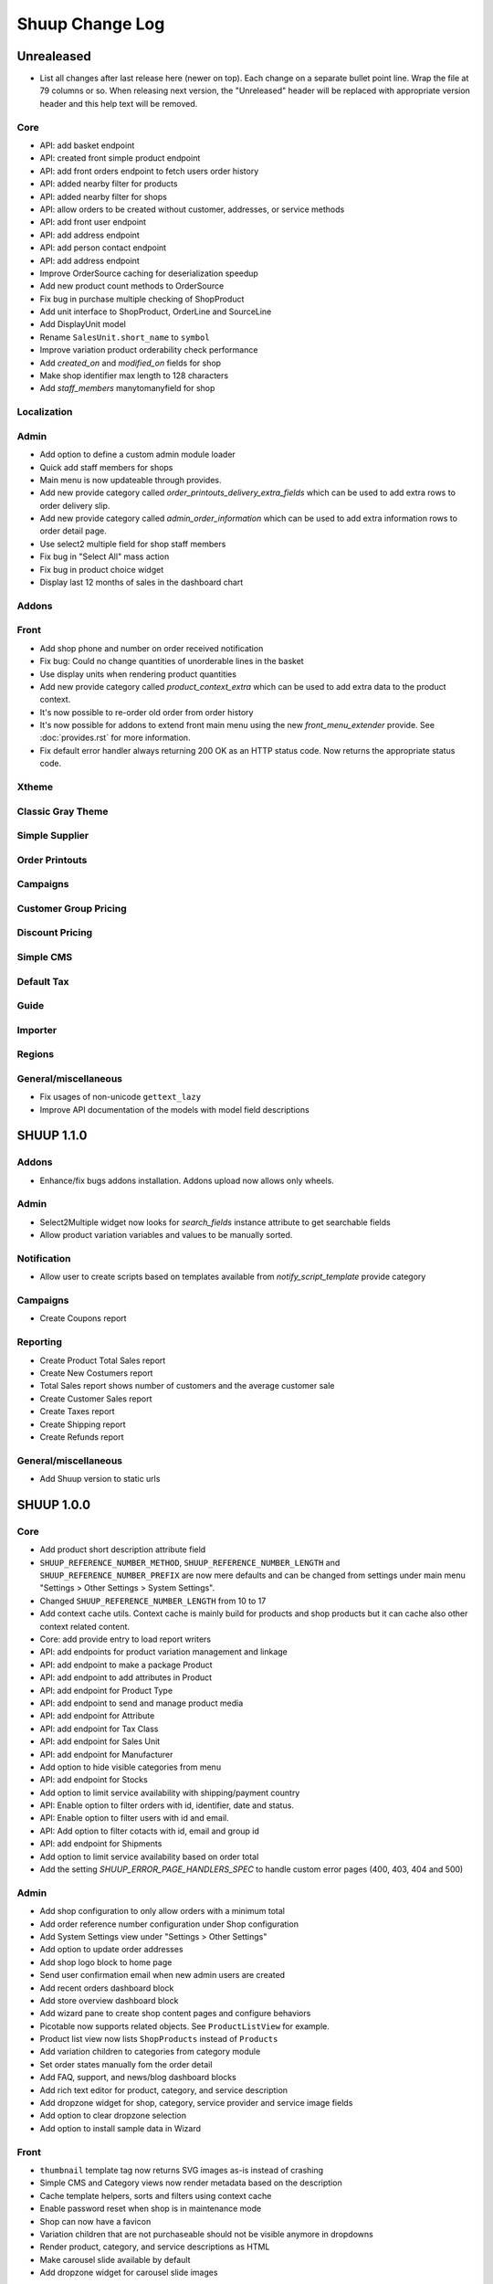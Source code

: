 Shuup Change Log
================

Unrealeased
-----------

- List all changes after last release here (newer on top).  Each change
  on a separate bullet point line.  Wrap the file at 79 columns or so.
  When releasing next version, the "Unreleased" header will be replaced
  with appropriate version header and this help text will be removed.

Core
~~~~

- API: add basket endpoint
- API: created front simple product endpoint
- API: add front orders endpoint to fetch users order history
- API: added nearby filter for products
- API: added nearby filter for shops
- API: allow orders to be created without customer, addresses, or
  service methods
- API: add front user endpoint
- API: add address endpoint
- API: add person contact endpoint
- API: add address endpoint
- Improve OrderSource caching for deserialization speedup
- Add new product count methods to OrderSource
- Fix bug in purchase multiple checking of ShopProduct
- Add unit interface to ShopProduct, OrderLine and SourceLine
- Add DisplayUnit model
- Rename ``SalesUnit.short_name`` to ``symbol``
- Improve variation product orderability check performance
- Add `created_on` and `modified_on` fields for shop
- Make shop identifier max length to 128 characters
- Add `staff_members` manytomanyfield for shop

Localization
~~~~~~~~~~~~

Admin
~~~~~

- Add option to define a custom admin module loader
- Quick add staff members for shops
- Main menu is now updateable through provides.
- Add new provide category called `order_printouts_delivery_extra_fields`
  which can be used to add extra rows to order delivery slip.
- Add new provide category called `admin_order_information` which can be used
  to add extra information rows to order detail page.
- Use select2 multiple field for shop staff members
- Fix bug in "Select All" mass action
- Fix bug in product choice widget
- Display last 12 months of sales in the dashboard chart

Addons
~~~~~~

Front
~~~~~

- Add shop phone and number on order received notification
- Fix bug: Could no change quantities of unorderable lines in the basket
- Use display units when rendering product quantities
- Add new provide category called `product_context_extra`
  which can be used to add extra data to the product context.
- It's now possible to re-order old order from order history
- It's now possible for addons to extend front main menu using the
  new `front_menu_extender` provide. See :doc:`provides.rst` for more information.
- Fix default error handler always returning 200 OK as an HTTP status code.
  Now returns the appropriate status code.

Xtheme
~~~~~~

Classic Gray Theme
~~~~~~~~~~~~~~~~~~

Simple Supplier
~~~~~~~~~~~~~~~

Order Printouts
~~~~~~~~~~~~~~~

Campaigns
~~~~~~~~~

Customer Group Pricing
~~~~~~~~~~~~~~~~~~~~~~

Discount Pricing
~~~~~~~~~~~~~~~~

Simple CMS
~~~~~~~~~~

Default Tax
~~~~~~~~~~~

Guide
~~~~~

Importer
~~~~~~~~

Regions
~~~~~~~

General/miscellaneous
~~~~~~~~~~~~~~~~~~~~~

- Fix usages of non-unicode ``gettext_lazy``
- Improve API documentation of the models with model field descriptions

SHUUP 1.1.0
-----------

Addons
~~~~~~

- Enhance/fix bugs addons installation. Addons upload now allows only wheels.

Admin
~~~~~

- Select2Multiple widget now looks for `search_fields` instance attribute to
  get searchable fields
- Allow product variation variables and values to be manually sorted.

Notification
~~~~~~~~~~~~

- Allow user to create scripts based on templates available from
  `notify_script_template` provide category

Campaigns
~~~~~~~~~

- Create Coupons report

Reporting
~~~~~~~~~

- Create Product Total Sales report
- Create New Costumers report
- Total Sales report shows number of customers and the average customer sale
- Create Customer Sales report
- Create Taxes report
- Create Shipping report
- Create Refunds report

General/miscellaneous
~~~~~~~~~~~~~~~~~~~~~

- Add Shuup version to static urls

SHUUP 1.0.0
-----------

Core
~~~~

- Add product short description attribute field
- ``SHUUP_REFERENCE_NUMBER_METHOD``, ``SHUUP_REFERENCE_NUMBER_LENGTH``
  and ``SHUUP_REFERENCE_NUMBER_PREFIX`` are now mere defaults and can be
  changed from settings under main menu "Settings > Other Settings >
  System Settings".
- Changed ``SHUUP_REFERENCE_NUMBER_LENGTH`` from 10 to 17
- Add context cache utils. Context cache is mainly build for products and
  shop products but it can cache also other context related content.
- Core: add provide entry to load report writers
- API: add endpoints for product variation management and linkage
- API: add endpoint to make a package Product
- API: add endpoint to add attributes in Product
- API: add endpoint for Product Type
- API: add endpoint to send and manage product media
- API: add endpoint for Attribute
- API: add endpoint for Tax Class
- API: add endpoint for Sales Unit
- API: add endpoint for Manufacturer
- Add option to hide visible categories from menu
- API: add endpoint for Stocks
- Add option to limit service availability with shipping/payment country
- API: Enable option to filter orders with id, identifier, date and status.
- API: Enable option to filter users with id and email.
- API: Add option to filter cotacts with id, email and group id
- API: add endpoint for Shipments
- Add option to limit service availability based on order total
- Add the setting `SHUUP_ERROR_PAGE_HANDLERS_SPEC` to handle custom error pages (400, 403, 404 and 500)

Admin
~~~~~

- Add shop configuration to only allow orders with a minimum total
- Add order reference number configuration under Shop configuration
- Add System Settings view under "Settings > Other Settings"
- Add option to update order addresses
- Add shop logo block to home page
- Send user confirmation email when new admin users are created
- Add recent orders dashboard block
- Add store overview dashboard block
- Add wizard pane to create shop content pages and configure behaviors
- Picotable now supports related objects. See ``ProductListView`` for example.
- Product list view now lists ``ShopProducts`` instead of ``Products``
- Add variation children to categories from category module
- Set order states manually fom the order detail
- Add FAQ, support, and news/blog dashboard blocks
- Add rich text editor for product, category, and service description
- Add dropzone widget for shop, category, service provider
  and service image fields
- Add option to clear dropzone selection
- Add option to install sample data in Wizard

Front
~~~~~

- ``thumbnail`` template tag now returns SVG images as-is instead of crashing
- Simple CMS and Category views now render metadata based on the description
- Cache template helpers, sorts and filters using context cache
- Enable password reset when shop is in maintenance mode
- Shop can now have a favicon
- Variation children that are not purchaseable should not be visible anymore in dropdowns
- Render product, category, and service descriptions as HTML
- Make carousel slide available by default
- Add dropzone widget for carousel slide images

Xtheme
~~~~~~

- Fix bug: ProductCrossSellsPlugin caused server errors occasionally
- Allow layout to be rearranged in xtheme editor through drag and drop
- Add highlight plugin for category products
- Use rich text editor for text plugin

Campaigns
~~~~~~~~~

- Match child products for parents
- In `CategoryProductsBasketCondition` add option to exclude baskets
  containing products from certain categories.
- Add option to select multiple categories to basket condition
- Variation children should match rules based on parent

Simple CMS
~~~~~~~~~~

- Add rich text editor for CMS content


SHUUP 0.5.8
-----------

Admin
~~~~~

- Fix bugs in wizard
- Restyle dashboard
- Add option to create categories in product edit

Front
~~~~~

- Fix bugs in rendering address and customer forms
- Add admin link to toolbar

SHUUP 0.5.7
-----------

Admin
~~~~~

- Show default image for products without a primary image
- Center the product table image and remove column sort for the image
- Allow product primary image upload from Basic Information section
- Allow multiple file drag-and-drop for product images/files sections
- Add option to skip wizard panes
- Add option to return home view
- List wizard phases at home view


SHUUP 0.5.6
-----------

Admin
~~~~~

- Add drag-and-drop support for product image and file uploads


SHUUP 0.5.5
-----------

Core
~~~~

- Allow refunding by arbitrary amounts and quantity-only refunds
- Fix bug in `Order.can_set_complete`
- Currencies can be now created and edited through admin.

Admin
~~~~~

- Some slug fields now auto update their content
- Picotable columns are now orderable
- Simplify product creation
- Make top toolbar fixed
- Refactor menu to allow sub categories
- Make the setup wizard mandatory
- Allow refund quantity/amount to be editable
- Fix ability to add multiple refund lines at once
- Show more details when picking line to refund

Simple Supplier
~~~~~~~~~~~~~~~

- Use shop price properties when in single shop mode for adjustments
  and counts


SHUUP 0.5.4
-----------

Core
~~~~

- Telemetry now sends admin email and last login
- Order Statuses are now modifiable through admin.

Admin
~~~~~

- Add help text to product, product type, and category detail/edit pages
- Order creator usability improvements to customer selection
  and quick product addition.
- Ensure `PARLER_DEFAULT_LANGUAGE_CODE` is the first tab in multilingual tab forms
- Show help text as popovers
- Add admin walkthrough


Front
~~~~~

- Add admin toolbar for logged in admins to control product and
  category visibility.

Xtheme
~~~~~~

- Add screenshot support for stylesheets

SHUUP 0.5.3
-----------

Core
~~~~

- Products shipping mode is now `SHIPPED` by default
- Do not include not shipped products to shipments
- `OrderSource.language` is now properly used.
- Start using `Contact.language`.
  It fallbacks to `settings.LANGUAGE_CODE` if not set.
- Add `SHUUP_AUTO_SHOP_PRODUCT_CATEGORIES` option that
  allows autopopulating categories. Default is `True`.
- Populate some unfilled customer fields from order
- Add `is_not_paid` function for `Order` model.
- Allow zero price payments for zero price orders.

Localization
~~~~~~~~~~~~
- Add Italian translations

Admin
~~~~~

- Standardize picotable datepicker across browsers
- Fix picotable aggregate columns
- Allow setting productless order as completed
- Change main menu template and remove ajax loading from main menu.
- Remove language layer from shop configurations
- Fix bug in product cross-sell editview
- Allow product attribute form extension through provides
- Make form modifiers reusable. Users of `ShipmentFormModifier`
  should update any references to implement the
  `shuup.admin.form_modifier.FormModifier` interface instead
- Add mass actions to products list
- Add mass actions to orders list
- Add mass actions to contacts list
- Picotable lists now support mass actions.
- Add `PostActionDropdownItem` baseclass for toolbar so actions requiring
  a POST request do not have to have a toolbar button of its own.
- Add option to set zero price orders as paid without creating a payment manually.

Front
~~~~~

- Basket validation errors are now shown as messages instead of `HttpResponse 500`.
- Show variation parents in highlight plugins
- Fallback to variation parent image for variation children
  in basket, checkout and saved carts.
- Fix search result styling for products with long names
- Restrict the paginator to show at most five pages
- Enable option to use login and register checkout phases
  with vertical checkout process
- Add checkout view with option to login and register
- Add is_visible_for_user method for checkout view phase
- Add recently viewed products app
- Fix/refactor single page checkout view

Importer
~~~~~~~~

- Remove images from importing products for now.
- Fix `ForeignKey` importing.
- Add `fields_to_skip` for skipping certain items in import.

SHUUP 0.5.1
-----------

Released on 2016-10-12 09:30pm -0800.

Core
~~~~

- Fetch support id for shops sending telemetry
- Remove shop languages, category, tax class, service provider and services
  default record creation from `shuup_init` management command

Admin
~~~~~

- Add quicklink menu for frequently accessed actions
- Add shop home page that shows steps required to set up a shop for deployment
- Add shop setup wizard for admins to configure the shop, services available,
  and themes
- Add admin comment section to order module

Front
~~~~~

- For search add default sorting based on distance between product
  name and query string
- Add results from words in query to the search until the limit is reached
- Enable filtering product lists by price
- Enable option to filter products with variation values
- Enable option to modify products queryset in category
  and search views
- Add option to limit product list page size
- Add option to sort products by date created
- Change the way product order boxes are being rendered in front.
  Note: This causes backwards incompatibility with templates, so
  fix your templates before upgrading into this version.
- Add option to filter product lists by category
- Configure category and search sorts and filters.
    - Add option to configure category sorts and filters
    - Enable option to configure sorts and filters for search.
    - Activate option for manufacturer filter
    - This change should be noted when updating latest
      front for projects using `shuup.front`
- Fix macro name in Single Page Checkout
- Add Saved Carts to Dashboard
- Add Order History to Dashboard
- Add Customer Information to Dashboard
- Add Dashboard for customers

Classic Gray Theme
~~~~~~~~~~~~~~~~~~

- Fix issue with footer padding

Campaigns
~~~~~~~~~

- Fix bug in product type catalog filter matching
- Avoid matching inactive filters and conditions

Regions
~~~~~~~

- Make backend more modular to allow more specific resource distribution

General/miscellaneous
~~~~~~~~~~~~~~~~~~~~~

- Personal Order history: URL has now been changed from ``/orders`` to ``/order-history``

SHUUP 0.5.0
-----------

Released on 2016-09-29 12:20pm -0800.

Admin
~~~~~

- Enable login with email
- Update menu

Core
~~~~

- Fix bug in prices
   - Avoid calculations based on rounded values
   - Round tax summary values so that the prices shown in
     summary matches with order totals

General/miscellaneous
~~~~~~~~~~~~~~~~~~~~~

- Add support for Django 1.9.x

SHUUP 0.4.7
-----------

Released on 2016-09-20 3:45pm -0800.

Admin
~~~~~

- Give proper error message when saving product with duplicate SKU
- Fix bug in Picotable sorting with translated models
- Fix bug in services list views columns

Front
~~~~~

- Enhance default footer

SHUUP 0.4.6.1
-------------

Released on 2016-09-12 3:45pm -0800.

Core
~~~~

- Do not render region twice in default address formatter

Front
~~~~~

- Fix unicode decode errors in notify events

Importer
~~~~~~~~

- Fix critical bug with log messages

Regions
~~~~~~~

- Fix bug in regions encoding for Python 2

SHUUP 0.4.6
-----------

Released on 2016-09-11 8:00pm -0800.

Core
~~~~

- At default address model form. Force resave if address is assigned
   multiple times
- Provide default address form for mutable addresses

Localization
~~~~~~~~~~~~

Admin
~~~~~

- Use default address form from core in contact address edit
- Add object created signal
- Enable region codes for contact addresses
- Enable region codes for order editor

Addons
~~~~~~

Front
~~~~~

- Use default address form from core for customer information and
   checkout address.
- Move SHUUP_FRONT_ADDRESS_FIELD_PROPERTIES to core and rename it to
   SHUUP_ADDRESS_FIELD_PROPERTIES.
- Fix bug in simple search with non public products
- Add carousel app
   - Note! Instances using shuup-carousel addon should be updated to use
     this new app. There is no migration tools for old carousel and the old
     carousels and slides needs to be copied manually to new app before
     removing shuup-carousel addon from installed apps.
- Enable region codes for checkout addresses

Xtheme
~~~~~~

Classic Gray Theme
~~~~~~~~~~~~~~~~~~

Simple Supplier
~~~~~~~~~~~~~~~

Order Printouts
~~~~~~~~~~~~~~~

- Add option to render printouts as HTML
- Add options to send printouts as email attachments
- Move printouts to tab from toolbar

Campaigns
~~~~~~~~~

Customer Group Pricing
~~~~~~~~~~~~~~~~~~~~~~

Discount Pricing
~~~~~~~~~~~~~~~~

Simple CMS
~~~~~~~~~~

Default Tax
~~~~~~~~~~~

Guide
~~~~~

Importer
~~~~~~~~

- Add Customer Importer
- Add Product Importer
- Add Importer

Regions
~~~~~~~

- Initial version of region app
   - Stores the information about country regions
   - Will populate region code fields in front checkout,
     admin contact and admin order creator addresses

General/miscellaneous
~~~~~~~~~~~~~~~~~~~~~


SHUUP 0.4.5
-----------

Released on 2016-09-04 3:45pm -0800.

Core
~~~~

- Update tax name max length to 124 characters
- Fix issue with package product validation errors in order creator
- Fix bug in product and category slug generation

Admin
~~~~~

- Add lang parameter for JS catalog load
- Add key prefix to JavaScript catalog cache
- Allow shop language to be set via admin
- Allow form group edit views to show errors as messages

Front
~~~~~

- Fix handling of package products in basket
- Notify customer of unorderable basket lines
- Load JS catalog for superusers

Xtheme
~~~~~~

- Skip adding JS-catalog for editing

Default Tax
~~~~~~~~~~~

- Change postal codes pattern to textfield

General/miscellaneous
~~~~~~~~~~~~~~~~~~~~~

- MultiLanguageModelForm: Avoid partially/empty translation objects
   - Delete untranslated objects from database
   - Only set translation object to database if it is translated
   - Ensure required fields if language is partially translated
- MultiLanguageModelForm: Use Parler default as a default

SHUUP 0.4.4
-----------

Released on 2016-08-28 6:40pm -0800.

Core
~~~~

- Most models are now loggable
- Add visibility field to ShopProduct

Localization
~~~~~~~~~~~~

Admin
~~~~~

- Change Picotable columns default behavior
- Match everywhere in Select2 when no model set
- Make currency field a dropdown in Shops admin
- Add possibility to select visible fields in most list views
- Prevent shipping orders without a defined shipping address

Addons
~~~~~~

Front
~~~~~

- Fix category view pagination
- Fix category view rendering for ajax requests
- Fix product search to only show searchable products
- Rename `get_visible_products` to `get_listed_products`
- Define simple search result list column width in less instead of template

Xtheme
~~~~~~

- Add multiple stylesheet option for themes

Classic Gray Theme
~~~~~~~~~~~~~~~~~~

- Add blue and pink color schemes for the theme

Simple Supplier
~~~~~~~~~~~~~~~

- Make stock management columns static

Order Printouts
~~~~~~~~~~~~~~~

Campaigns
~~~~~~~~~

- Campaigns are now loggable

Customer Group Pricing
~~~~~~~~~~~~~~~~~~~~~~

Discount Pricing
~~~~~~~~~~~~~~~~

Simple CMS
~~~~~~~~~~

Default Tax
~~~~~~~~~~~

Guide
~~~~~

General/miscellaneous
~~~~~~~~~~~~~~~~~~~~~

* Fix bug in importing macro in registration app
* Fix bug in pdf utils while fetching static resources

SHUUP 0.4.3
-----------

Released on 2016-08-21 22:40pm -0800.

Core
~~~~

- Prevent Shuup from loading if Parler related settings are missing
- Prevent shipping products with insufficient physical stock
- Telemetry is now being sent if there is no previous submission
- ``CompanyContact.full_name`` now returns name and name extension (if available)

Admin
~~~~~

- Show fewer pagination links for picotable list views
- Product edit: Convert collapsed sections into tabs
- Increment quantity when quick adding products with existing lines in order creator
- Add option for automatically adding product lines when creating order
- Order editing: Tax number is now shown for Company Contacts

Front
~~~~~

- Refactor default templates to allow better extensibility
  - Split up templates to small parts to allow small changes to template without
    overriding the whole template
  - Move included files to macros
  - Split up macros and enable overriding individual macros
  - Update front apps and xtheme plugins based on these changes in macros
  - This change will probably cause issues with existing themes and
    all existing themes should be tested over this change before updating
    to live environment.
- Add product SKU to searchable fields for simple search
- Limit search results for simple search
- Fix password recovery form bug with invalid email
- Show order reconfirmation error if product orderability changes on order
  confirmation
- Exclude unorderable line items from basket

Campaigns
~~~~~~~~~

- Campaigns affecting a product are now shown on product page in admin


SHUUP 0.4.2
-----------

Released on 2016-08-12 03:00pm -0800.

Core
~~~~

- Fix `FormattedDecimalField` default value for form fields
- Combine `TreeManager` and `TranslatableManager` querysets for categories
- Exclude deleted orders from valid queryset
- Enable soft delete for shipments

Admin
~~~~~

- Fix missing shipping_address on orders views
- Add contact type filter to contact list view
- Allow billing address to be used as shipping address on contact creation
- Split person contact and company contact creation into separate actions
- Rearrange product creation and edit pages so that all pertinent info is
  visible simultaneously
- Allow content blocks to be initialized as collapsed
- Add ``admin_product_toolbar_action_item`` provider for product edit toolbar
- Add deprecation warning for ``admin_contact_toolbar_button`` usages
- Add ``admin_contact_toolbar_action_item`` provider for contact toolbar
- Use last product id + 1 as default SKU when creating new products
- Add deprecation warning for ``admin_order_toolbar_button`` usages
- Add ``admin_order_toolbar_action_item`` provider for order toolbar
- Improve category list view parent/child representation and filtering
- Add picotable select2 and MPTT filters
- Hide cancelled orders by default from orders lists
- Add option to delete shipments
- Apply picotable text filters on change rather than on enter/on focus out

Classic Gray Theme
~~~~~~~~~~~~~~~~~~

- Move plugins to Xtheme. Move static_resources, templates and views under
  front and front apps.

Order Printouts
~~~~~~~~~~~~~~~

- Move ``shuup/order_printouts/pdf_export.py`` to ``shuup/utils/pdf.py``

General/miscellaneous
~~~~~~~~~~~~~~~~~~~~~

- Add browser testing capability

Reporting
~~~~~~~~~

- Add Sales Report
- Add Total Sales Report
- Add Sales Per Hour Report
- Add Reporting core

SHUUP 0.4.1
-----------

Released on 2016-08-02 07:30pm -0800.

Core
~~~~

- Add `get_customer_name` for `Order`
- Exclude images from product `get_public_media`
- Add parameter to `PriceDisplayFilter` to specify tax display mode
- Add soft deletion of categories
- Add support to sell products after stock is zero
- Fix refunds for discount lines
- Fix restocking issue when refunding unshipped products
- Make payments for `CustomPaymentProcessor` not paid by default
- Fix shipping status for orders with refunds
- Fix bug in order total price rounding
- Fix bug with duplicates in `Product.objects.list_visible()`
- Fix restocking issues with refunded products
- Add separate order line types for quantity and amount refunds
- Add `can_create_shipment` and `can_create_payment` to `Order`
- Ensure refund amounts are associated with an order line
- Fix tax handling for refunds
- Fix bug: Prevent duplicate categories from all_visible-filter
- Add support for using pricing templatetags for services
- Make refund creation atomic
- Allow refund only for non editable orders
- Create separate refund lines for quantities and amounts
- Fix handling of refunds for discounted lines

Admin
~~~~~

- Fix product variation variable delete for non-english users
- Fix product "Add new image" link
- Fix content block styles that are styled by id
- Add Orders section to product detail page
- Add `admin_product_section` provide to make product detail extendable
- Fix bug with empty customer names in order list view
- Add warning when editing order with no customer contact
- Show account manager info on order detail page
- Remove "Purchased" checkbox from product images section
- Trim search criteria when using select2 inputs
- Fix bug in permission change form error message
- Limit change permissions only for superusers
- Add warning to order creator when creating duplicate contacts
- Show discounted unit price on order confirmation page
- Add order address validation to admin order creator
- Fix bug when editing anonymous orders
- Show order line discount percentage in order detail and creator views
- Allow superadmins to login as customer
- Show orderability errors in package product management
- Show stocks in package product management
- Add link to order line product detail page in order editor
- Add product line quick add to order creator
- Add product barcode field to searchable select2 fields
- Filter out deleted products from Stock Management list view
- Show newest contacts and users first in admin list views
- Show list of shipments in order view
- Fix customer, creator, and ordered by links on order detail page
- Prevent picotable from reloading after every change
- Add ability to copy category visibility settings to products
- Reorganize main menu
- Show customer comment on order detail page
- Redirect to order detail page on order submission
- Make contact views extendable
- Make generic Section object for detail view sections
- Display shipment form errors as messages
- Populate tax number from contact for admin order creator
- Move various dashboard blocks to own admin modules
- Prevent shipments from being created for refunded products
- Add `StockAdjustmentType` Enum
- Fix payment and shipment visibility in Orders admin
- Manage category products from category edit view
- Filter products based on category
- Add permission check for dashboard blocks
- Fix required permission issues for various modules
- Make `model_url` context function and add permission check
- Add permission check option to `get_model_url`
- Add permission check to toolbar button classes
- Enable remarkable editor for service description
- Add option to filter product list with manufacturer
- Remove orderability checks from order editor
- Replace buttons with dropdown in Orders admin

Front
~~~~~

- Checkout show company form validation errors for fields
- Do not show messages in registration if activation is not required
- Show public images only on the product detail page
- Add ability for customers to save their cart
- Ensure email is not blank prior to sending password recovery email
- Send notify event from company created
- Send notify event from user registration
- Fix bug in cart list view with empty taxful total price
- Fix single page checkout for customers not associated with a company
- Use contact default addresses for company creation
- Use home country by default in customer information addresses


Classic Gray Theme
~~~~~~~~~~~~~~~~~~

- Enable copy between customer information addresses
- Honor customer group pricing options for services
- Enable markdown for service description

Simple Supplier
~~~~~~~~~~~~~~~

- Add stock limit notification event
- Skip refund lines when getting product stock counts


Campaigns
~~~~~~~~~

- Fix bug with campaign discount amounts
- Add category products basket condition and line effect
- Enable exact quantity matches for products in basket campaigns

Customer Group Pricing
~~~~~~~~~~~~~~~~~~~~~~

- Re-style contactgroup pricing admin form


Simple CMS
~~~~~~~~~~

- Show error when attempting to make a page a child of itself
- Fix plugin links

Guide
~~~~~

- Fix admin search for invalid API URL settings


Shuup 0.4.0
-----------

Released on 2016-06-30 06:00 +0300.

The first Shuup release.

Content of Shuup 0.4.0 is same as :doc:`Shoop 4.0.0 <shoop-changelog>`
with all "shoop" texts replaced with "shuup".
